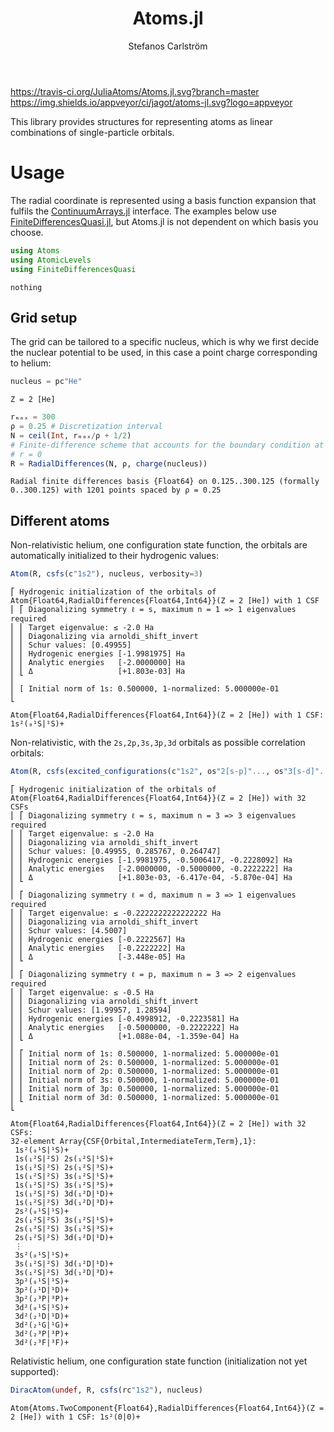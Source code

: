 #+TITLE: Atoms.jl
#+AUTHOR: Stefanos Carlström
#+EMAIL: stefanos.carlstrom@gmail.com

[[https://travis-ci.org/JuliaAtoms/Atoms.jl][https://travis-ci.org/JuliaAtoms/Atoms.jl.svg?branch=master]]
[[https://ci.appveyor.com/project/jagot/atoms-jl][https://img.shields.io/appveyor/ci/jagot/atoms-jl.svg?logo=appveyor]]
[[https://codecov.io/gh/JuliaAtoms/Atoms.jl][https://codecov.io/gh/JuliaAtoms/Atoms.jl/branch/master/graph/badge.svg]]

#+PROPERTY: header-args:julia :session *julia-README*

This library provides structures for representing atoms as linear
combinations of single-particle orbitals.

* Usage
  The radial coordinate is represented using a basis function
  expansion that fulfils the [[https://github.com/JuliaApproximation/ContinuumArrays.jl][ContinuumArrays.jl]] interface. The
  examples below use [[https://github.com/jagot/FiniteDifferencesQuasi.jl][FiniteDifferencesQuasi.jl]], but Atoms.jl is not
  dependent on which basis you choose.
  
  #+BEGIN_SRC julia :exports code
    using Atoms
    using AtomicLevels
    using FiniteDifferencesQuasi
  #+END_SRC

  #+RESULTS:
  : nothing

** Grid setup
   The grid can be tailored to a specific nucleus, which is why we
   first decide the nuclear potential to be used, in this case a
   point charge corresponding to helium:
   #+BEGIN_SRC julia :exports both :results verbatim
     nucleus = pc"He"
   #+END_SRC

   #+RESULTS:
   : Z = 2 [He]

   #+BEGIN_SRC julia :exports both :results verbatim
     rₘₐₓ = 300
     ρ = 0.25 # Discretization interval
     N = ceil(Int, rₘₐₓ/ρ + 1/2)
     # Finite-difference scheme that accounts for the boundary condition at
     # r = 0
     R = RadialDifferences(N, ρ, charge(nucleus))
   #+END_SRC

   #+RESULTS:
   : Radial finite differences basis {Float64} on 0.125..300.125 (formally 0..300.125) with 1201 points spaced by ρ = 0.25

** Different atoms
   Non-relativistic helium, one configuration state function, the
   orbitals are automatically initialized to their hydrogenic values:
   #+BEGIN_SRC julia :exports both :results output verbatim
     Atom(R, csfs(c"1s2"), nucleus, verbosity=3)
   #+END_SRC

   #+RESULTS:
   #+begin_example
   ⎡ Hydrogenic initialization of the orbitals of Atom{Float64,RadialDifferences{Float64,Int64}}(Z = 2 [He]) with 1 CSF
   ⎢ ⎡ Diagonalizing symmetry ℓ = s, maximum n = 1 => 1 eigenvalues required
   ⎢ ⎢ Target eigenvalue: ≤ -2.0 Ha
   ⎢ ⎢ Diagonalizing via arnoldi_shift_invert
   ⎢ ⎢ Schur values: [0.49955]
   ⎢ ⎢ Hydrogenic energies [-1.9981975] Ha
   ⎢ ⎢ Analytic energies   [-2.0000000] Ha
   ⎢ ⎣ Δ                   [+1.803e-03] Ha
   ⎢ 
   ⎢ [ Initial norm of 1s: 0.500000, 1-normalized: 5.000000e-01
   ⎣ 

   Atom{Float64,RadialDifferences{Float64,Int64}}(Z = 2 [He]) with 1 CSF: 1s²(₀¹S|¹S)+
   #+end_example

   Non-relativistic, with the =2s,2p,3s,3p,3d= orbitals as possible
   correlation orbitals:
   #+BEGIN_SRC julia :exports both :results output verbatim
     Atom(R, csfs(excited_configurations(c"1s2", os"2[s-p]"..., os"3[s-d]"...)), nucleus, verbosity=3)
   #+END_SRC

   #+RESULTS:
   #+begin_example
   ⎡ Hydrogenic initialization of the orbitals of Atom{Float64,RadialDifferences{Float64,Int64}}(Z = 2 [He]) with 32 CSFs
   ⎢ ⎡ Diagonalizing symmetry ℓ = s, maximum n = 3 => 3 eigenvalues required
   ⎢ ⎢ Target eigenvalue: ≤ -2.0 Ha
   ⎢ ⎢ Diagonalizing via arnoldi_shift_invert
   ⎢ ⎢ Schur values: [0.49955, 0.285767, 0.264747]
   ⎢ ⎢ Hydrogenic energies [-1.9981975, -0.5006417, -0.2228092] Ha
   ⎢ ⎢ Analytic energies   [-2.0000000, -0.5000000, -0.2222222] Ha
   ⎢ ⎣ Δ                   [+1.803e-03, -6.417e-04, -5.870e-04] Ha
   ⎢ 
   ⎢ ⎡ Diagonalizing symmetry ℓ = d, maximum n = 3 => 1 eigenvalues required
   ⎢ ⎢ Target eigenvalue: ≤ -0.2222222222222222 Ha
   ⎢ ⎢ Diagonalizing via arnoldi_shift_invert
   ⎢ ⎢ Schur values: [4.5007]
   ⎢ ⎢ Hydrogenic energies [-0.2222567] Ha
   ⎢ ⎢ Analytic energies   [-0.2222222] Ha
   ⎢ ⎣ Δ                   [-3.448e-05] Ha
   ⎢ 
   ⎢ ⎡ Diagonalizing symmetry ℓ = p, maximum n = 3 => 2 eigenvalues required
   ⎢ ⎢ Target eigenvalue: ≤ -0.5 Ha
   ⎢ ⎢ Diagonalizing via arnoldi_shift_invert
   ⎢ ⎢ Schur values: [1.99957, 1.28594]
   ⎢ ⎢ Hydrogenic energies [-0.4998912, -0.2223581] Ha
   ⎢ ⎢ Analytic energies   [-0.5000000, -0.2222222] Ha
   ⎢ ⎣ Δ                   [+1.088e-04, -1.359e-04] Ha
   ⎢ 
   ⎢ ⎡ Initial norm of 1s: 0.500000, 1-normalized: 5.000000e-01
   ⎢ ⎢ Initial norm of 2s: 0.500000, 1-normalized: 5.000000e-01
   ⎢ ⎢ Initial norm of 2p: 0.500000, 1-normalized: 5.000000e-01
   ⎢ ⎢ Initial norm of 3s: 0.500000, 1-normalized: 5.000000e-01
   ⎢ ⎢ Initial norm of 3p: 0.500000, 1-normalized: 5.000000e-01
   ⎢ ⎣ Initial norm of 3d: 0.500000, 1-normalized: 5.000000e-01
   ⎣ 

   Atom{Float64,RadialDifferences{Float64,Int64}}(Z = 2 [He]) with 32 CSFs:
   32-element Array{CSF{Orbital,IntermediateTerm,Term},1}:
    1s²(₀¹S|¹S)+          
    1s(₁²S|²S) 2s(₁²S|¹S)+
    1s(₁²S|²S) 2s(₁²S|³S)+
    1s(₁²S|²S) 3s(₁²S|¹S)+
    1s(₁²S|²S) 3s(₁²S|³S)+
    1s(₁²S|²S) 3d(₁²D|¹D)+
    1s(₁²S|²S) 3d(₁²D|³D)+
    2s²(₀¹S|¹S)+          
    2s(₁²S|²S) 3s(₁²S|¹S)+
    2s(₁²S|²S) 3s(₁²S|³S)+
    2s(₁²S|²S) 3d(₁²D|¹D)+
    ⋮                     
    3s²(₀¹S|¹S)+          
    3s(₁²S|²S) 3d(₁²D|¹D)+
    3s(₁²S|²S) 3d(₁²D|³D)+
    3p²(₀¹S|¹S)+          
    3p²(₂¹D|¹D)+          
    3p²(₂³P|³P)+          
    3d²(₀¹S|¹S)+          
    3d²(₂¹D|¹D)+          
    3d²(₂¹G|¹G)+          
    3d²(₂³P|³P)+          
    3d²(₂³F|³F)+
   #+end_example
   
   Relativistic helium, one configuration state function
   (initialization not yet supported):
   #+BEGIN_SRC julia :exports both :results verbatim
     DiracAtom(undef, R, csfs(rc"1s2"), nucleus)
   #+END_SRC

   #+RESULTS:
   : Atom{Atoms.TwoComponent{Float64},RadialDifferences{Float64,Int64}}(Z = 2 [He]) with 1 CSF: 1s²(0|0)+
